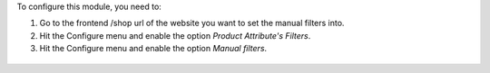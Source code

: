 To configure this module, you need to:

#. Go to the frontend /shop url of the website you want to set the manual filters into.
#. Hit the Configure menu and enable the option *Product Attribute's Filters*.
#. Hit the Configure menu and enable the option *Manual filters*.

.. figure:: ../static/description/manual_filter_configuration.png
   :alt: To enable the manual filters
   :width: 600 px
